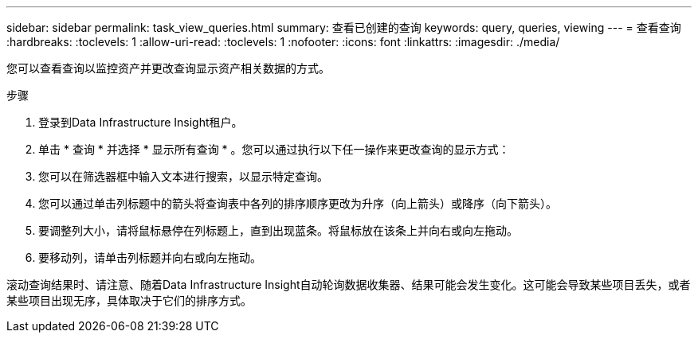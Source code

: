 ---
sidebar: sidebar 
permalink: task_view_queries.html 
summary: 查看已创建的查询 
keywords: query, queries, viewing 
---
= 查看查询
:hardbreaks:
:toclevels: 1
:allow-uri-read: 
:toclevels: 1
:nofooter: 
:icons: font
:linkattrs: 
:imagesdir: ./media/


[role="lead"]
您可以查看查询以监控资产并更改查询显示资产相关数据的方式。

.步骤
. 登录到Data Infrastructure Insight租户。
. 单击 * 查询 * 并选择 * 显示所有查询 * 。您可以通过执行以下任一操作来更改查询的显示方式：
. 您可以在筛选器框中输入文本进行搜索，以显示特定查询。
. 您可以通过单击列标题中的箭头将查询表中各列的排序顺序更改为升序（向上箭头）或降序（向下箭头）。
. 要调整列大小，请将鼠标悬停在列标题上，直到出现蓝条。将鼠标放在该条上并向右或向左拖动。
. 要移动列，请单击列标题并向右或向左拖动。


滚动查询结果时、请注意、随着Data Infrastructure Insight自动轮询数据收集器、结果可能会发生变化。这可能会导致某些项目丢失，或者某些项目出现无序，具体取决于它们的排序方式。
